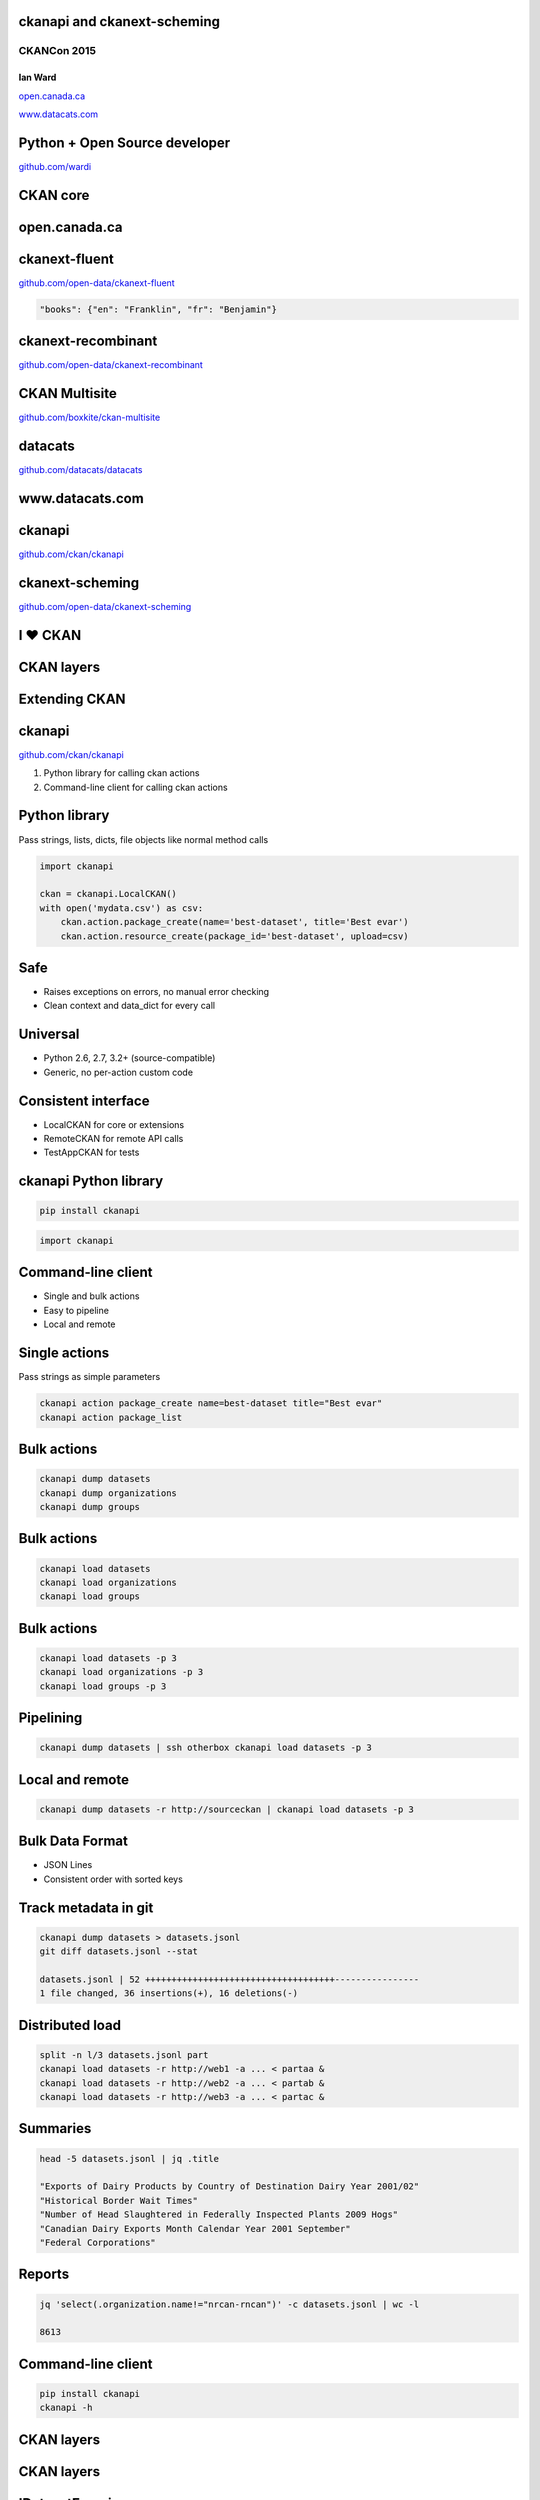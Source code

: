 

ckanapi and ckanext-scheming
----------------------------

CKANCon 2015
============

Ian Ward
~~~~~~~~

`open.canada.ca <http://open.canada.ca/>`_

`www.datacats.com <http://www.datacats.com/>`_

Python + Open Source developer
------------------------------

`github.com/wardi <https://github.com/wardi>`_

.. image:: all-contributions.png
   :scale: 50%

CKAN core
---------

.. image:: contributions.png
   :scale: 50%

open.canada.ca
--------------

.. image:: opencanada.png
   :scale: 40%

ckanext-fluent
--------------

`github.com/open-data/ckanext-fluent <https://github.com/open-data/ckanext-fluent>`_

.. image:: multilingual-form.png
   :scale: 70%

.. image:: multilingual-display.png
   :scale: 70%

.. code-block:: json

    "books": {"en": "Franklin", "fr": "Benjamin"}

ckanext-recombinant
-------------------

`github.com/open-data/ckanext-recombinant <https://github.com/open-data/ckanext-recombinant>`_

.. image:: recombinant.png
   :scale: 50%

CKAN Multisite
--------------

`github.com/boxkite/ckan-multisite <https://github.com/boxkite/ckan-multisite/>`_

.. image:: ckan-multisite.png
   :scale: 180%

datacats
--------

`github.com/datacats/datacats <https://github.com/datacats/datacats>`_

.. image:: datacats-ref.png
   :scale: 48%

www.datacats.com
----------------

.. image:: datacats.png
   :scale: 48%

ckanapi
-------

`github.com/ckan/ckanapi <https://github.com/ckan/ckanapi>`_

.. image:: ckanapi.png
   :scale: 55%

ckanext-scheming
----------------

`github.com/open-data/ckanext-scheming <https://github.com/open-data/ckanext-scheming>`_

.. image:: scheming.png
   :scale: 55%

I ♥ CKAN
--------

CKAN layers
-----------

.. image:: ckan-layers0.png
   :scale: 50%

Extending CKAN
--------------

.. image:: ckan-layers1.png
   :scale: 50%

ckanapi
-------

`github.com/ckan/ckanapi <https://github.com/ckan/ckanapi>`_

1. Python library for calling ckan actions
2. Command-line client for calling ckan actions


Python library
--------------

Pass strings, lists, dicts, file objects like normal method calls

.. code-block:: python

    import ckanapi

    ckan = ckanapi.LocalCKAN()
    with open('mydata.csv') as csv:
        ckan.action.package_create(name='best-dataset', title='Best evar')
        ckan.action.resource_create(package_id='best-dataset', upload=csv)

Safe
----

* Raises exceptions on errors, no manual error checking
* Clean context and data_dict for every call

Universal
---------

* Python 2.6, 2.7, 3.2+ (source-compatible)
* Generic, no per-action custom code

Consistent interface
--------------------

* LocalCKAN for core or extensions
* RemoteCKAN for remote API calls
* TestAppCKAN for tests

ckanapi Python library
----------------------

.. code-block:: bash

    pip install ckanapi

.. code-block:: python

    import ckanapi

Command-line client
-------------------

* Single and bulk actions
* Easy to pipeline
* Local and remote

Single actions
--------------

Pass strings as simple parameters

.. code-block:: bash

    ckanapi action package_create name=best-dataset title="Best evar"
    ckanapi action package_list

Bulk actions
------------

.. code-block:: bash

    ckanapi dump datasets
    ckanapi dump organizations
    ckanapi dump groups

Bulk actions
------------

.. code-block:: bash

    ckanapi load datasets
    ckanapi load organizations
    ckanapi load groups

Bulk actions
------------

.. code-block:: bash

    ckanapi load datasets -p 3
    ckanapi load organizations -p 3
    ckanapi load groups -p 3

Pipelining
----------

.. code-block:: bash

    ckanapi dump datasets | ssh otherbox ckanapi load datasets -p 3

Local and remote
----------------

.. code-block:: bash

    ckanapi dump datasets -r http://sourceckan | ckanapi load datasets -p 3

Bulk Data Format
----------------

* JSON Lines
* Consistent order with sorted keys

Track metadata in git
---------------------

.. code-block:: bash

    ckanapi dump datasets > datasets.jsonl
    git diff datasets.jsonl --stat

    datasets.jsonl | 52 ++++++++++++++++++++++++++++++++++++----------------
    1 file changed, 36 insertions(+), 16 deletions(-)

Distributed load
----------------

.. code-block:: bash

    split -n l/3 datasets.jsonl part
    ckanapi load datasets -r http://web1 -a ... < partaa &
    ckanapi load datasets -r http://web2 -a ... < partab &
    ckanapi load datasets -r http://web3 -a ... < partac &

Summaries
---------

.. code-block:: bash

    head -5 datasets.jsonl | jq .title

    "Exports of Dairy Products by Country of Destination Dairy Year 2001/02"
    "Historical Border Wait Times"
    "Number of Head Slaughtered in Federally Inspected Plants 2009 Hogs"
    "Canadian Dairy Exports Month Calendar Year 2001 September"
    "Federal Corporations"

Reports
-------

.. code-block:: bash

    jq 'select(.organization.name!="nrcan-rncan")' -c datasets.jsonl | wc -l

    8613

Command-line client
-------------------

.. code-block:: bash

    pip install ckanapi
    ckanapi -h

CKAN layers
-----------

.. image:: ckan-layers2.png
   :scale: 50%

CKAN layers
-----------

.. image:: ckan-layers3.png
   :scale: 50%


IDatasetForm is awesome
-----------------------

* Define dataset types
* Custom templates for edit + show
* New fields + validation rules for datasets + resources

IDatasetForm is hard
--------------------

* Python plugin code
* Nested Jinja2 templates
* navl schema + validators

ckanext-scheming is easier
--------------------------

* Code optional
* Templates included
* Combined JSON schema
* Custom validators with IValidators

ckanext-scheming is sharable
----------------------------

* scheming_dataset_schema_list
* scheming_dataset_schema_show

Example schema
--------------

.. code-block:: json

    {
      "dataset_type": "camel-photos",
      "dataset_fields": [
	{
	  "field_name": "title",
	  "label": "Title",
	  "form_placeholder": "eg. Larry, Peter, Susan",
	  "form_snippet": "large_text.html",
	  "form_attrs": { "data-module": "slug-preview-target" },
	  "validators": "if_empty_same_as(name) unicode"
	},
	{
	  "field_name": "name",
	  "label": "URL",
	  "form_placeholder": "eg. camel-no-5",
	  "form_snippet": "slug.html",
	  "validators": "not_empty unicode name_validator package_name_validator"
	},

Example schema
--------------

.. code-block:: json

    {
      "dataset_type": "camel-photos",
      "dataset_fields": [
	{
	  "field_name": "title",
	  "label": "Title",
	  "form_placeholder": "eg. Larry, Peter, Susan",
	  "preset": "title"


	},
	{
	  "field_name": "name",
	  "label": "URL",
	  "form_placeholder": "eg. camel-no-5",
	  "preset": "dataset_slug"

	},

Example schema
--------------

.. code-block:: json

	{
	  "field_name": "category",
	  "label": "Category",
	  "help_text": "Make and model",
	  "help_inline": true,
	  "preset": "select",
	  "choices": [
	    { "value": "bactrian", "label": "Bactrian Camel" },
	    { "value": "hybrid", "label": "Hybrid Camel" },
	    { "value": "f2hybrid", "label": "F2 Hybrid Camel" },
	    { "value": "snowwhite", "label": "Snow-white Dromedary" },
	    { "value": "black", "label": "Black Camel" }
	  ]
	},

Example schema
--------------

.. code-block:: json


	{
	  "field_name": "personality",
	  "label": "Personality",
	  "preset": "multiple_checkbox",
	  "choices": [
	    { "value": "friendly", "label": "Often friendly" },
	    { "value": "jealous", "label": "Jealous of others" },
	    { "value": "spits", "label": "Tends to spit" }
	  ]
	},
	{
	  "field_name": "a_relevant_date",
	  "label": "A relevant date",
	  "preset": "date"
	},

Example form
------------

.. image:: scheming-form.png
   :scale: 63%

Future
------

* Groups and organizations
* Search facets
* Schema registry?

ckanapi and ckanext-scheming
----------------------------

* `github.com/ckan/ckanapi <https://github.com/ckan/ckanapi>`_
* `github.com/open-data/ckanext-scheming <https://github.com/open-data/ckanext-scheming>`_

Questions?
==========

ian@datacats.com
